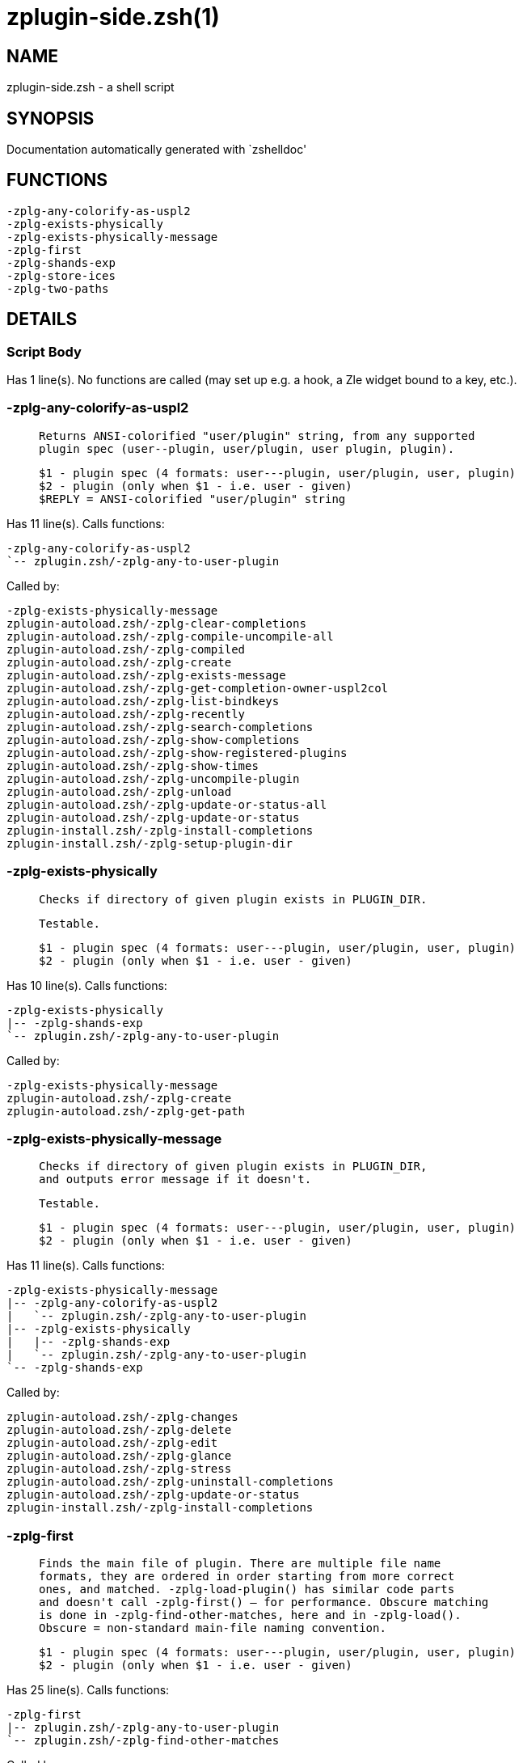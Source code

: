 zplugin-side.zsh(1)
===================
:compat-mode!:

NAME
----
zplugin-side.zsh - a shell script

SYNOPSIS
--------
Documentation automatically generated with `zshelldoc'

FUNCTIONS
---------

 -zplg-any-colorify-as-uspl2
 -zplg-exists-physically
 -zplg-exists-physically-message
 -zplg-first
 -zplg-shands-exp
 -zplg-store-ices
 -zplg-two-paths

DETAILS
-------

Script Body
~~~~~~~~~~~

Has 1 line(s). No functions are called (may set up e.g. a hook, a Zle widget bound to a key, etc.).

-zplg-any-colorify-as-uspl2
~~~~~~~~~~~~~~~~~~~~~~~~~~~

____
 
 Returns ANSI-colorified "user/plugin" string, from any supported
 plugin spec (user--plugin, user/plugin, user plugin, plugin).
 
 $1 - plugin spec (4 formats: user---plugin, user/plugin, user, plugin)
 $2 - plugin (only when $1 - i.e. user - given)
 $REPLY = ANSI-colorified "user/plugin" string
____

Has 11 line(s). Calls functions:

 -zplg-any-colorify-as-uspl2
 `-- zplugin.zsh/-zplg-any-to-user-plugin

Called by:

 -zplg-exists-physically-message
 zplugin-autoload.zsh/-zplg-clear-completions
 zplugin-autoload.zsh/-zplg-compile-uncompile-all
 zplugin-autoload.zsh/-zplg-compiled
 zplugin-autoload.zsh/-zplg-create
 zplugin-autoload.zsh/-zplg-exists-message
 zplugin-autoload.zsh/-zplg-get-completion-owner-uspl2col
 zplugin-autoload.zsh/-zplg-list-bindkeys
 zplugin-autoload.zsh/-zplg-recently
 zplugin-autoload.zsh/-zplg-search-completions
 zplugin-autoload.zsh/-zplg-show-completions
 zplugin-autoload.zsh/-zplg-show-registered-plugins
 zplugin-autoload.zsh/-zplg-show-times
 zplugin-autoload.zsh/-zplg-uncompile-plugin
 zplugin-autoload.zsh/-zplg-unload
 zplugin-autoload.zsh/-zplg-update-or-status-all
 zplugin-autoload.zsh/-zplg-update-or-status
 zplugin-install.zsh/-zplg-install-completions
 zplugin-install.zsh/-zplg-setup-plugin-dir

-zplg-exists-physically
~~~~~~~~~~~~~~~~~~~~~~~

____
 
 Checks if directory of given plugin exists in PLUGIN_DIR.
 
 Testable.
 
 $1 - plugin spec (4 formats: user---plugin, user/plugin, user, plugin)
 $2 - plugin (only when $1 - i.e. user - given)
____

Has 10 line(s). Calls functions:

 -zplg-exists-physically
 |-- -zplg-shands-exp
 `-- zplugin.zsh/-zplg-any-to-user-plugin

Called by:

 -zplg-exists-physically-message
 zplugin-autoload.zsh/-zplg-create
 zplugin-autoload.zsh/-zplg-get-path

-zplg-exists-physically-message
~~~~~~~~~~~~~~~~~~~~~~~~~~~~~~~

____
 
 Checks if directory of given plugin exists in PLUGIN_DIR,
 and outputs error message if it doesn't.
 
 Testable.
 
 $1 - plugin spec (4 formats: user---plugin, user/plugin, user, plugin)
 $2 - plugin (only when $1 - i.e. user - given)
____

Has 11 line(s). Calls functions:

 -zplg-exists-physically-message
 |-- -zplg-any-colorify-as-uspl2
 |   `-- zplugin.zsh/-zplg-any-to-user-plugin
 |-- -zplg-exists-physically
 |   |-- -zplg-shands-exp
 |   `-- zplugin.zsh/-zplg-any-to-user-plugin
 `-- -zplg-shands-exp

Called by:

 zplugin-autoload.zsh/-zplg-changes
 zplugin-autoload.zsh/-zplg-delete
 zplugin-autoload.zsh/-zplg-edit
 zplugin-autoload.zsh/-zplg-glance
 zplugin-autoload.zsh/-zplg-stress
 zplugin-autoload.zsh/-zplg-uninstall-completions
 zplugin-autoload.zsh/-zplg-update-or-status
 zplugin-install.zsh/-zplg-install-completions

-zplg-first
~~~~~~~~~~~

____
 
 Finds the main file of plugin. There are multiple file name
 formats, they are ordered in order starting from more correct
 ones, and matched. -zplg-load-plugin() has similar code parts
 and doesn't call -zplg-first() – for performance. Obscure matching
 is done in -zplg-find-other-matches, here and in -zplg-load().
 Obscure = non-standard main-file naming convention.
 
 $1 - plugin spec (4 formats: user---plugin, user/plugin, user, plugin)
 $2 - plugin (only when $1 - i.e. user - given)
____

Has 25 line(s). Calls functions:

 -zplg-first
 |-- zplugin.zsh/-zplg-any-to-user-plugin
 `-- zplugin.zsh/-zplg-find-other-matches

Called by:

 zplugin-autoload.zsh/-zplg-edit
 zplugin-autoload.zsh/-zplg-glance
 zplugin-autoload.zsh/-zplg-stress
 zplugin-install.zsh/-zplg-compile-plugin

-zplg-shands-exp
~~~~~~~~~~~~~~~~

____
 
 Does expansion of currently little unstandarized
 shorthands like "%SNIPPETS", "%HOME", "OMZ::", "PZT::".
____

Has 7 line(s). Doesn't call other functions.

Called by:

 -zplg-exists-physically-message
 -zplg-exists-physically
 zplugin-autoload.zsh/-zplg-delete
 zplugin-autoload.zsh/-zplg-get-path

-zplg-store-ices
~~~~~~~~~~~~~~~~

____
 
 Saves ice mods in given hash onto disk.
 
 $1 - directory where to create / delete files
 $2 - name of hash that holds values
 $3 - additional keys of hash to store, space separated
 $4 - additional keys of hash to store, empty-meaningful ices, space separated
____

Has 16 line(s). Doesn't call other functions.

Called by:

 zplugin-autoload.zsh/-zplg-update-or-status
 zplugin-install.zsh/-zplg-download-snippet
 zplugin-install.zsh/-zplg-setup-plugin-dir

-zplg-two-paths
~~~~~~~~~~~~~~~

____
 
 Obtains a snippet URL without specification if it is an SVN URL (points to
 directory) or regular URL (points to file), returns 2 possible paths for
 further examination
____

Has 22 line(s). Doesn't call other functions.

Called by:

 zplugin-autoload.zsh/-zplg-compute-ice
 zplugin-autoload.zsh/-zplg-delete
 zplugin-autoload.zsh/-zplg-get-path

